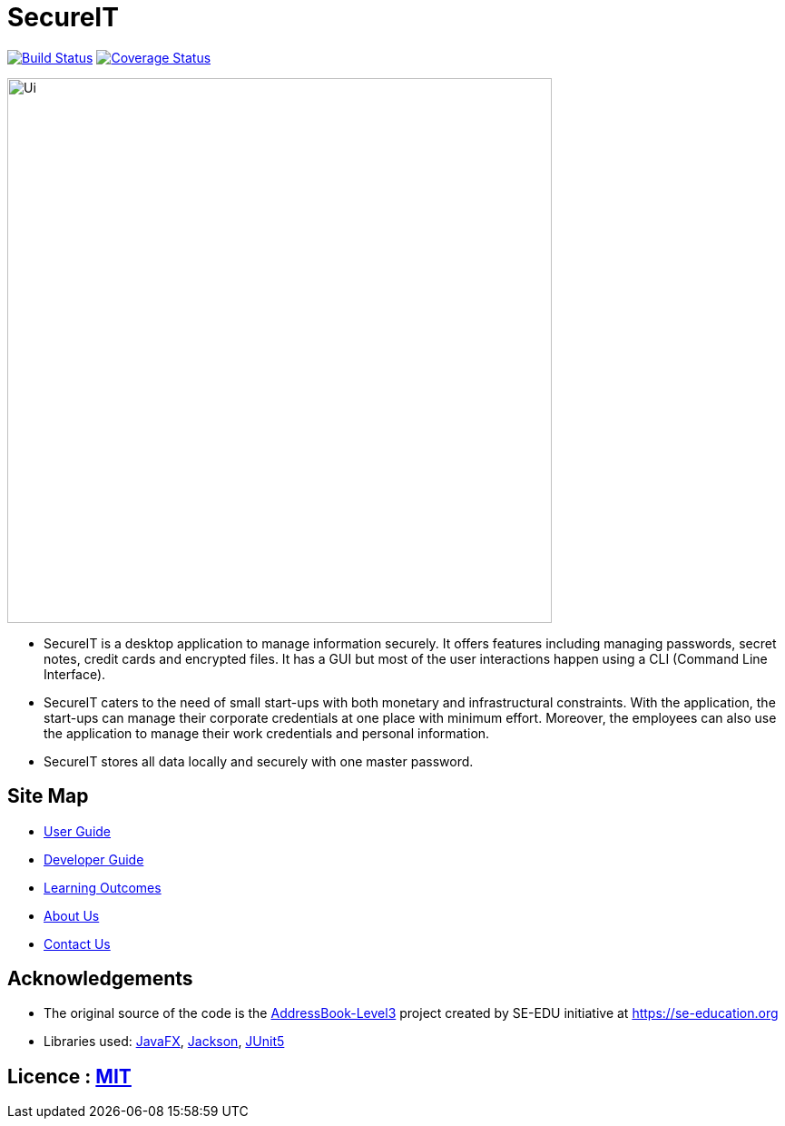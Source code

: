 = SecureIT
ifdef::env-github,env-browser[:relfileprefix: docs/]

https://travis-ci.org/se-edu/addressbook-level3[image:https://travis-ci.org/AY1920S1-CS2103T-F11-3/main.svg?branch=master[Build Status]] https://coveralls.io/github/AY1920S1-CS2103T-F11-3/main?branch=master[image:https://coveralls.io/repos/github/AY1920S1-CS2103T-F11-3/main/badge.svg?branch=master[Coverage Status]]

ifdef::env-github[]
image::docs/images/Ui.png[width="600"]
endif::[]

ifndef::env-github[]
image::images/Ui.png[width="600"]
endif::[]

* SecureIT is a desktop application to manage information securely. It offers features including managing passwords, secret notes, credit cards and encrypted files. It has a GUI but most of the user interactions happen using a CLI (Command Line Interface).
* SecureIT caters to the need of small start-ups with both monetary and infrastructural constraints. With the application, the start-ups can manage their corporate credentials at one place with minimum effort. Moreover, the employees can also use the application to manage their work credentials and personal information.
* SecureIT stores all data locally and securely with one master password.

== Site Map

* <<UserGuide#, User Guide>>
* <<DeveloperGuide#, Developer Guide>>
* <<LearningOutcomes#, Learning Outcomes>>
* <<AboutUs#, About Us>>
* <<ContactUs#, Contact Us>>

== Acknowledgements

* The original source of the code is the https://github.com/se-edu/addressbook-level3[AddressBook-Level3] project created by SE-EDU initiative at https://se-education.org
* Libraries used: https://openjfx.io/[JavaFX], https://github.com/FasterXML/jackson[Jackson], https://github.com/junit-team/junit5[JUnit5]

== Licence : link:LICENSE[MIT]
